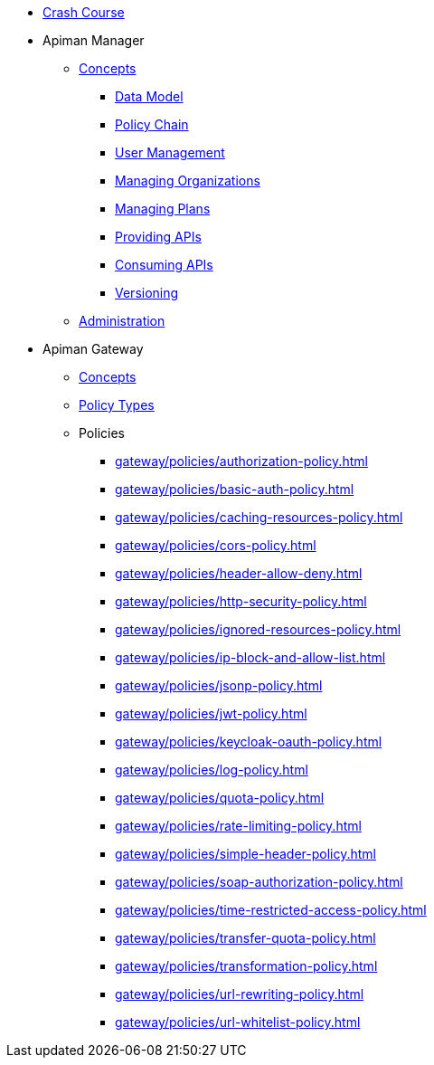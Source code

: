 * xref:crash-course/Guide.adoc[Crash Course]

* Apiman Manager
** xref:manager/concepts.adoc[Concepts]
*** xref:manager/concepts.adoc#_data_model[Data Model]
*** xref:manager/concepts.adoc#_policy_chain[Policy Chain]
*** xref:manager/concepts.adoc#_user_management[User Management]
*** xref:manager/concepts.adoc#_managing_organizations[Managing Organizations]
*** xref:manager/concepts.adoc#_managing_plans[Managing Plans]
*** xref:manager/concepts.adoc#_providing_apis[Providing APIs]
*** xref:manager/concepts.adoc#_consuming_apis[Consuming APIs]
*** xref:manager/concepts.adoc#_versioning[Versioning]

** xref:manager/administration.adoc[Administration]

* Apiman Gateway
** xref:gateway/concepts.adoc[Concepts]
** xref:gateway/concepts.adoc[Policy Types]
** Policies
*** xref:gateway/policies/authorization-policy.adoc[]
*** xref:gateway/policies/basic-auth-policy.adoc[]
*** xref:gateway/policies/caching-resources-policy.adoc[]
*** xref:gateway/policies/cors-policy.adoc[]
*** xref:gateway/policies/header-allow-deny.adoc[]
*** xref:gateway/policies/http-security-policy.adoc[]
*** xref:gateway/policies/ignored-resources-policy.adoc[]
*** xref:gateway/policies/ip-block-and-allow-list.adoc[]
*** xref:gateway/policies/jsonp-policy.adoc[]
*** xref:gateway/policies/jwt-policy.adoc[]
*** xref:gateway/policies/keycloak-oauth-policy.adoc[]
*** xref:gateway/policies/log-policy.adoc[]
*** xref:gateway/policies/quota-policy.adoc[]
*** xref:gateway/policies/rate-limiting-policy.adoc[]
*** xref:gateway/policies/simple-header-policy.adoc[]
*** xref:gateway/policies/soap-authorization-policy.adoc[]
*** xref:gateway/policies/time-restricted-access-policy.adoc[]
*** xref:gateway/policies/transfer-quota-policy.adoc[]
*** xref:gateway/policies/transformation-policy.adoc[]
*** xref:gateway/policies/url-rewriting-policy.adoc[]
*** xref:gateway/policies/url-whitelist-policy.adoc[]

//*** xref:gateway/policies.adoc#_authorization_policy[Authorization]
//*** xref:gateway/policies.adoc#_basic_authentication_policy[BASIC Auth]
//*** xref:gateway/policies.adoc#_caching_policy_deprecated[Caching Policy (Deprecated)]
//*** xref:gateway/policies.adoc#_caching_resources_policy[Caching Resources Policy]
//*** xref:gateway/policies.adoc#_cors_policy[CORS]
//*** xref:gateway/policies.adoc#_header_allowdeny[Header Allow/Deny]
//*** xref:gateway/policies.adoc#_http_security_policy[HTTP Security]
//*** xref:gateway/policies.adoc#_ignored_resources_policy[Ignored Resources]
//*** xref:gateway/policies.adoc#_ip_blacklist_policy[IP Blacklist]
//*** xref:gateway/policies.adoc#_ip_whitelist_policy[IP Whitelist]
//*** xref:gateway/policies.adoc#_jsonp_policy[JSONP]
//*** xref:gateway/policies.adoc#_jwt_policy[JWT]
//*** xref:gateway/policies.adoc#_keycloak_oauth_policy[Keycloak OAuth]
//*** xref:gateway/policies.adoc#_log_policy[Log Policy]
//*** xref:gateway/policies.adoc#_quota_policy[Quota]
//*** xref:gateway/policies.adoc#_rate_limiting_policy[Rate Limiting]
//*** xref:gateway/policies.adoc#_simple_header_policy[Simple Header]
//*** xref:gateway/policies.adoc#_soap_authorization_policy[SOAP Authorization]
//*** xref:gateway/policies.adoc#_time_restricted_access_policy[Time Restricted Access]
//*** xref:gateway/policies.adoc#_transfer_quota_policy[Transfer Quota]
//*** xref:gateway/policies.adoc#_transformation_policy[Transformation]
//*** xref:gateway/policies.adoc#_url_rewriting_policy[URL Rewriting]
//*** xref:gateway/policies.adoc#_url_whitelist_policy[URL Whitelist]
